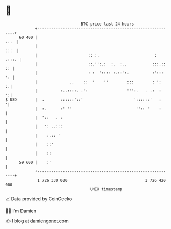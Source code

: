 * 👋

#+begin_example
                                    BTC price last 24 hours                    
                +------------------------------------------------------------+ 
         60 400 |                                                       ...  | 
                |                                                       :::  | 
                |                      :: :.                        :  .:::. | 
                |                      ::.'':.:  :.  :..           :::.:: :: | 
                |                      : :  ':::: :.::':.          :':::  ': | 
                |              ..    ::  '    ''        :::        : ':    :.| 
                |          :..::::. .':                 ''':.   . .:  :    ':| 
   $ USD        |  .       ::::::'::'                      '::::::'   :     '| 
                |  :.      :' ''                            '':: '    :      | 
                |  '::   . :                                                 | 
                |   ': ..:::                                                 | 
                |    :.:: '                                                  | 
                |    ::'                                                     | 
                |    ::                                                      | 
         59 600 |    :'                                                      | 
                +------------------------------------------------------------+ 
                 1 726 330 000                                  1 726 420 000  
                                        UNIX timestamp                         
#+end_example
📈 Data provided by CoinGecko

🧑‍💻 I'm Damien

✍️ I blog at [[https://www.damiengonot.com][damiengonot.com]]
